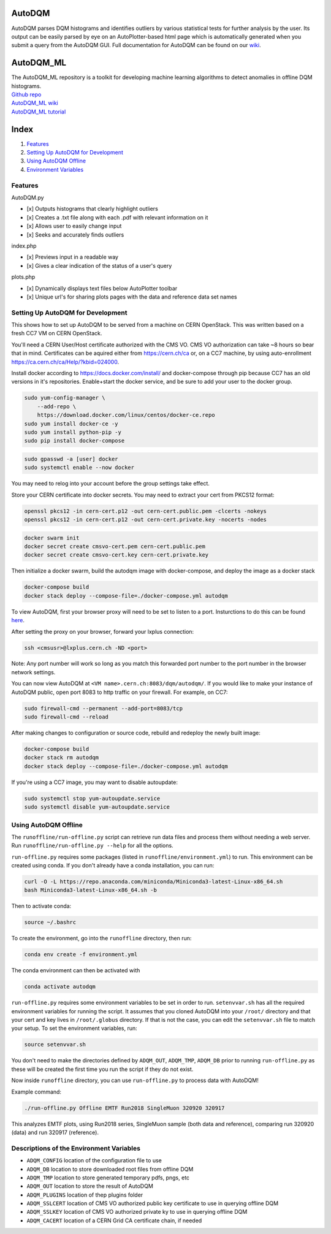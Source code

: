 AutoDQM
=======

AutoDQM parses DQM histograms and identifies outliers by various
statistical tests for further analysis by the user. Its output can be
easily parsed by eye on an AutoPlotter-based html page which is
automatically generated when you submit a query from the AutoDQM GUI.
Full documentation for AutoDQM can be found on our
`wiki <https://autodqm-official.readthedocs.io/en/latest/index.html>`__.

AutoDQM_ML
========

| The AutoDQM_ML repository is a toolkit for developing machine learning algorithms to detect anomalies in offline DQM histograms. 
| `Github repo <https://github.com/AutoDQM/AutoDQM_ML>`_ 
| `AutoDQM_ML wiki <https://autodqm-ml.readthedocs.io/en/latest/index.html>`_ 
| `AutoDQM_ML tutorial <https://autodqm.github.io/autodqm_ml.github.io/>`_


Index
========
1. `Features <#features>`__
2. `Setting Up AutoDQM for
   Development <#setting-up-autodqm-for-development>`__
3. `Using AutoDQM Offline <#using-autodqm-offline>`__
4. `Environment Variables <#environment-variables>`__

Features
--------

AutoDQM.py
          

-  [x] Outputs histograms that clearly highlight outliers
-  [x] Creates a .txt file along with each .pdf with relevant
   information on it
-  [x] Allows user to easily change input
-  [x] Seeks and accurately finds outliers

index.php
         

-  [x] Previews input in a readable way
-  [x] Gives a clear indication of the status of a user's query

plots.php
         

-  [x] Dynamically displays text files below AutoPlotter toolbar
-  [x] Unique url's for sharing plots pages with the data and reference
   data set names

Setting Up AutoDQM for Development
----------------------------------

This shows how to set up AutoDQM to be served from a machine on CERN OpenStack. This was written based on a fresh CC7 VM on
CERN OpenStack.

You'll need a CERN User/Host certificate authorized with the CMS VO. CMS
VO authorization can take ~8 hours so bear that in mind. Certificates
can be aquired either from https://cern.ch/ca or, on a CC7 machine, by
using auto-enrollment https://ca.cern.ch/ca/Help/?kbid=024000.

Install docker according to https://docs.docker.com/install/ and
docker-compose through pip because CC7 has an old versions in it's
repositories. Enable+start the docker service, and be sure to add your
user to the docker group.

.. code:: sh

    sudo yum-config-manager \
        --add-repo \
        https://download.docker.com/linux/centos/docker-ce.repo
    sudo yum install docker-ce -y
    sudo yum install python-pip -y
    sudo pip install docker-compose

.. code:: sh

    sudo gpasswd -a [user] docker
    sudo systemctl enable --now docker

You may need to relog into your account before the group settings take
effect.

Store your CERN certificate into docker secrets. You may need to extract
your cert from PKCS12 format:

.. code:: sh

    openssl pkcs12 -in cern-cert.p12 -out cern-cert.public.pem -clcerts -nokeys
    openssl pkcs12 -in cern-cert.p12 -out cern-cert.private.key -nocerts -nodes

.. code:: sh

    docker swarm init
    docker secret create cmsvo-cert.pem cern-cert.public.pem
    docker secret create cmsvo-cert.key cern-cert.private.key 

Then initialize a docker swarm, build the autodqm image with
docker-compose, and deploy the image as a docker stack

.. code:: sh

    docker-compose build
    docker stack deploy --compose-file=./docker-compose.yml autodqm

To view AutoDQM, first your browser proxy will need to be set to listen to a port. Insturctions to do this can be found `here <https://github.com/chosila/AutoDQM-1/wiki/Set-up-manual-proxy-on-firefox>`_. 

After setting the proxy on your browser, forward your lxplus connection: 

.. code:: sh
    
    ssh <cmsusr>@lxplus.cern.ch -ND <port>

Note: Any port number will work so long as you match this forwarded port number to the port number in the browser network settings.


You can now view AutoDQM at ``<VM name>.cern.ch:8083/dqm/autodqm/``. If you would like to
make your instance of AutoDQM public, open port 8083 to http traffic on
your firewall. For example, on CC7:

.. code:: sh

    sudo firewall-cmd --permanent --add-port=8083/tcp
    sudo firewall-cmd --reload

After making changes to configuration or source code, rebuild and
redeploy the newly built image:

.. code:: sh

    docker-compose build
    docker stack rm autodqm
    docker stack deploy --compose-file=./docker-compose.yml autodqm

If you're using a CC7 image, you may want to disable autoupdate:

.. code:: sh

    sudo systemctl stop yum-autoupdate.service
    sudo systemctl disable yum-autoupdate.service

Using AutoDQM Offline
---------------------

The ``runoffline/run-offline.py`` script can retrieve run data files and process
them without needing a web server. Run ``runoffline/run-offline.py --help`` for
all the options.

``run-offline.py`` requires some packages (listed in ``runoffline/environment.yml``) to run. This environment can be created using conda. If you don't already have a conda installation, you can run: 

.. code:: sh

    curl -O -L https://repo.anaconda.com/miniconda/Miniconda3-latest-Linux-x86_64.sh
    bash Miniconda3-latest-Linux-x86_64.sh -b

Then to activate conda:

.. code:: sh

   source ~/.bashrc 
   
To create the environment, go into the ``runoffline`` directory, then run:

.. code:: sh

    conda env create -f environment.yml
    
The conda environment can then be activated with 

.. code:: sh
  
    conda activate autodqm 
    

``run-offline.py`` requires some environment variables to be set in order to run. ``setenvvar.sh`` has all the required environment variables for running the script. It assumes that you cloned AutoDQM into your ``/root/`` directory and that your cert and key lives in ``/root/.globus`` directory. If that is not the case, you can edit the ``setenvvar.sh`` file to match your setup. To set the environment variables, run: 

.. code:: sh 
  
    source setenvvar.sh 
    
You don't need to make the directories defined by ``ADQM_OUT``, ``ADQM_TMP``, ``ADQM_DB`` prior to running ``run-offline.py`` as these will be created the first time you run the script if they do not exist.

Now inside ``runoffline`` directory, you can use ``run-offline.py`` to process data with AutoDQM! 

Example command: 

.. code:: sh
    
    ./run-offline.py Offline EMTF Run2018 SingleMuon 320920 320917

This analyzes EMTF plots, using Run2018 series, SingleMuon sample (both data and reference), comparing run 320920 (data) and run 320917 (reference). 



Descriptions of the Environment Variables
---------------------

-  ``ADQM_CONFIG`` location of the configuration file to use
-  ``ADQM_DB`` location to store downloaded root files from offline DQM
-  ``ADQM_TMP`` location to store generated temporary pdfs, pngs, etc
-  ``ADQM_OUT`` location to store the result of AutoDQM
-  ``ADQM_PLUGINS`` location of thep plugins folder
-  ``ADQM_SSLCERT`` location of CMS VO authorized public key certificate
   to use in querying offline DQM
-  ``ADQM_SSLKEY`` location of CMS VO authorized private ky to use in
   querying offline DQM
-  ``ADQM_CACERT`` location of a CERN Grid CA certificate chain, if
   needed

